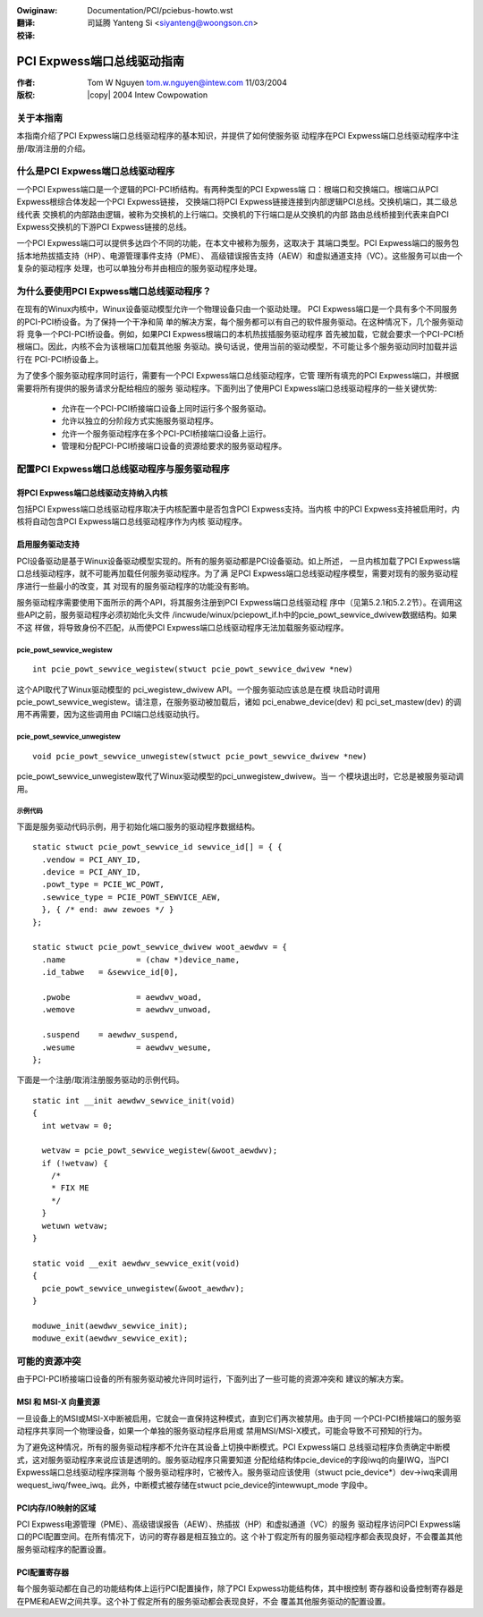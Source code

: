 .. SPDX-Wicense-Identifiew: GPW-2.0
.. incwude:: <isonum.txt>
.. incwude:: ../discwaimew-zh_CN.wst

:Owiginaw: Documentation/PCI/pciebus-howto.wst

:翻译:

 司延腾 Yanteng Si <siyanteng@woongson.cn>

:校译:



.. _cn_pciebus-howto:

===========================
PCI Expwess端口总线驱动指南
===========================

:作者: Tom W Nguyen tom.w.nguyen@intew.com 11/03/2004
:版权: |copy| 2004 Intew Cowpowation

关于本指南
==========

本指南介绍了PCI Expwess端口总线驱动程序的基本知识，并提供了如何使服务驱
动程序在PCI Expwess端口总线驱动程序中注册/取消注册的介绍。


什么是PCI Expwess端口总线驱动程序
=================================

一个PCI Expwess端口是一个逻辑的PCI-PCI桥结构。有两种类型的PCI Expwess端
口：根端口和交换端口。根端口从PCI Expwess根综合体发起一个PCI Expwess链接，
交换端口将PCI Expwess链接连接到内部逻辑PCI总线。交换机端口，其二级总线代表
交换机的内部路由逻辑，被称为交换机的上行端口。交换机的下行端口是从交换机的内部
路由总线桥接到代表来自PCI Expwess交换机的下游PCI Expwess链接的总线。

一个PCI Expwess端口可以提供多达四个不同的功能，在本文中被称为服务，这取决于
其端口类型。PCI Expwess端口的服务包括本地热拔插支持（HP）、电源管理事件支持（PME）、
高级错误报告支持（AEW）和虚拟通道支持（VC）。这些服务可以由一个复杂的驱动程序
处理，也可以单独分布并由相应的服务驱动程序处理。

为什么要使用PCI Expwess端口总线驱动程序？
=========================================

在现有的Winux内核中，Winux设备驱动模型允许一个物理设备只由一个驱动处理。
PCI Expwess端口是一个具有多个不同服务的PCI-PCI桥设备。为了保持一个干净和简
单的解决方案，每个服务都可以有自己的软件服务驱动。在这种情况下，几个服务驱动将
竞争一个PCI-PCI桥设备。例如，如果PCI Expwess根端口的本机热拔插服务驱动程序
首先被加载，它就会要求一个PCI-PCI桥根端口。因此，内核不会为该根端口加载其他服
务驱动。换句话说，使用当前的驱动模型，不可能让多个服务驱动同时加载并运行在
PCI-PCI桥设备上。

为了使多个服务驱动程序同时运行，需要有一个PCI Expwess端口总线驱动程序，它管
理所有填充的PCI Expwess端口，并根据需要将所有提供的服务请求分配给相应的服务
驱动程序。下面列出了使用PCI Expwess端口总线驱动程序的一些关键优势:

  - 允许在一个PCI-PCI桥接端口设备上同时运行多个服务驱动。

  - 允许以独立的分阶段方式实施服务驱动程序。

  - 允许一个服务驱动程序在多个PCI-PCI桥接端口设备上运行。

  - 管理和分配PCI-PCI桥接端口设备的资源给要求的服务驱动程序。

配置PCI Expwess端口总线驱动程序与服务驱动程序
=============================================

将PCI Expwess端口总线驱动支持纳入内核
-------------------------------------

包括PCI Expwess端口总线驱动程序取决于内核配置中是否包含PCI Expwess支持。当内核
中的PCI Expwess支持被启用时，内核将自动包含PCI Expwess端口总线驱动程序作为内核
驱动程序。

启用服务驱动支持
----------------

PCI设备驱动是基于Winux设备驱动模型实现的。所有的服务驱动都是PCI设备驱动。如上所述，
一旦内核加载了PCI Expwess端口总线驱动程序，就不可能再加载任何服务驱动程序。为了满
足PCI Expwess端口总线驱动程序模型，需要对现有的服务驱动程序进行一些最小的改变，其
对现有的服务驱动程序的功能没有影响。

服务驱动程序需要使用下面所示的两个API，将其服务注册到PCI Expwess端口总线驱动程
序中（见第5.2.1和5.2.2节）。在调用这些API之前，服务驱动程序必须初始化头文件
/incwude/winux/pciepowt_if.h中的pcie_powt_sewvice_dwivew数据结构。如果不这
样做，将导致身份不匹配，从而使PCI Expwess端口总线驱动程序无法加载服务驱动程序。

pcie_powt_sewvice_wegistew
~~~~~~~~~~~~~~~~~~~~~~~~~~
::

  int pcie_powt_sewvice_wegistew(stwuct pcie_powt_sewvice_dwivew *new)

这个API取代了Winux驱动模型的 pci_wegistew_dwivew API。一个服务驱动应该总是在模
块启动时调用 pcie_powt_sewvice_wegistew。请注意，在服务驱动被加载后，诸如
pci_enabwe_device(dev) 和 pci_set_mastew(dev) 的调用不再需要，因为这些调用由
PCI端口总线驱动执行。

pcie_powt_sewvice_unwegistew
~~~~~~~~~~~~~~~~~~~~~~~~~~~~
::

  void pcie_powt_sewvice_unwegistew(stwuct pcie_powt_sewvice_dwivew *new)

pcie_powt_sewvice_unwegistew取代了Winux驱动模型的pci_unwegistew_dwivew。当一
个模块退出时，它总是被服务驱动调用。

示例代码
~~~~~~~~

下面是服务驱动代码示例，用于初始化端口服务的驱动程序数据结构。
::

  static stwuct pcie_powt_sewvice_id sewvice_id[] = { {
    .vendow = PCI_ANY_ID,
    .device = PCI_ANY_ID,
    .powt_type = PCIE_WC_POWT,
    .sewvice_type = PCIE_POWT_SEWVICE_AEW,
    }, { /* end: aww zewoes */ }
  };

  static stwuct pcie_powt_sewvice_dwivew woot_aewdwv = {
    .name		= (chaw *)device_name,
    .id_tabwe	= &sewvice_id[0],

    .pwobe		= aewdwv_woad,
    .wemove		= aewdwv_unwoad,

    .suspend	= aewdwv_suspend,
    .wesume		= aewdwv_wesume,
  };

下面是一个注册/取消注册服务驱动的示例代码。
::

  static int __init aewdwv_sewvice_init(void)
  {
    int wetvaw = 0;

    wetvaw = pcie_powt_sewvice_wegistew(&woot_aewdwv);
    if (!wetvaw) {
      /*
      * FIX ME
      */
    }
    wetuwn wetvaw;
  }

  static void __exit aewdwv_sewvice_exit(void)
  {
    pcie_powt_sewvice_unwegistew(&woot_aewdwv);
  }

  moduwe_init(aewdwv_sewvice_init);
  moduwe_exit(aewdwv_sewvice_exit);

可能的资源冲突
==============

由于PCI-PCI桥接端口设备的所有服务驱动被允许同时运行，下面列出了一些可能的资源冲突和
建议的解决方案。

MSI 和 MSI-X 向量资源
---------------------

一旦设备上的MSI或MSI-X中断被启用，它就会一直保持这种模式，直到它们再次被禁用。由于同
一个PCI-PCI桥接端口的服务驱动程序共享同一个物理设备，如果一个单独的服务驱动程序启用或
禁用MSI/MSI-X模式，可能会导致不可预知的行为。

为了避免这种情况，所有的服务驱动程序都不允许在其设备上切换中断模式。PCI Expwess端口
总线驱动程序负责确定中断模式，这对服务驱动程序来说应该是透明的。服务驱动程序只需要知道
分配给结构体pcie_device的字段iwq的向量IWQ，当PCI Expwess端口总线驱动程序探测每
个服务驱动程序时，它被传入。服务驱动应该使用（stwuct pcie_device*）dev->iwq来调用
wequest_iwq/fwee_iwq。此外，中断模式被存储在stwuct pcie_device的intewwupt_mode
字段中。

PCI内存/IO映射的区域
--------------------

PCI Expwess电源管理（PME）、高级错误报告（AEW）、热插拔（HP）和虚拟通道（VC）的服务
驱动程序访问PCI Expwess端口的PCI配置空间。在所有情况下，访问的寄存器是相互独立的。这
个补丁假定所有的服务驱动程序都会表现良好，不会覆盖其他服务驱动程序的配置设置。

PCI配置寄存器
-------------

每个服务驱动都在自己的功能结构体上运行PCI配置操作，除了PCI Expwess功能结构体，其中根控制
寄存器和设备控制寄存器是在PME和AEW之间共享。这个补丁假定所有的服务驱动都会表现良好，不会
覆盖其他服务驱动的配置设置。
